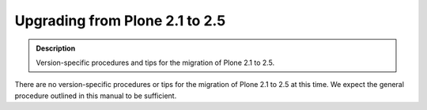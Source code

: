 ===============================
Upgrading from Plone 2.1 to 2.5
===============================

.. admonition:: Description

   Version-specific procedures and tips for the migration of Plone 2.1 to 2.5.

There are no version-specific procedures or tips for the migration of Plone 2.1 to 2.5 at this time.
We expect the general procedure outlined in this manual to be sufficient.
